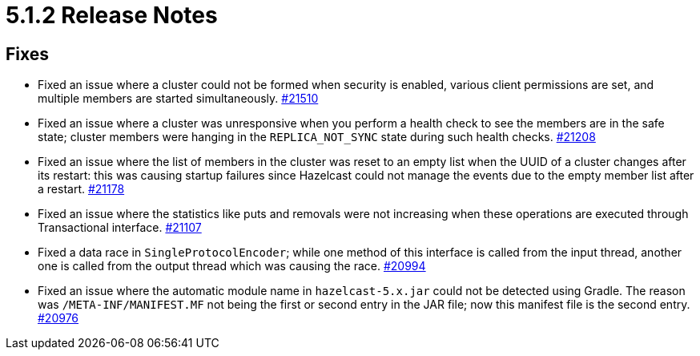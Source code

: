 = 5.1.2 Release Notes

== Fixes

* Fixed an issue where a cluster could not be formed when security is enabled, various client permissions are set, and multiple members
are started simultaneously.
https://github.com/hazelcast/hazelcast/pull/21510[#21510]
* Fixed an issue where a cluster was unresponsive when you perform a health check to see the members are in the safe state;
cluster members were hanging in the `REPLICA_NOT_SYNC` state during such health checks.
https://github.com/hazelcast/hazelcast/pull/21208[#21208]
* Fixed an issue where the list of members in the cluster was reset to an empty list when the UUID of a cluster changes after its restart:
this was causing startup failures since Hazelcast could not manage the events due to the empty member list after a restart.
https://github.com/hazelcast/hazelcast/pull/21178[#21178]
* Fixed an issue where the statistics like puts and removals were not increasing when these operations are executed through Transactional interface.
https://github.com/hazelcast/hazelcast/pull/21107[#21107]
* Fixed a data race in `SingleProtocolEncoder`; while one method of this interface is called from the input thread,
another one is called from the output thread which was causing the race.
https://github.com/hazelcast/hazelcast/pull/20994[#20994]
* Fixed an issue where the automatic module name in `hazelcast-5.x.jar` could not be detected using Gradle. The reason was
`/META-INF/MANIFEST.MF` not being the first or second entry in the JAR file; now this manifest file is the second entry.
https://github.com/hazelcast/hazelcast/pull/20976[#20976]

